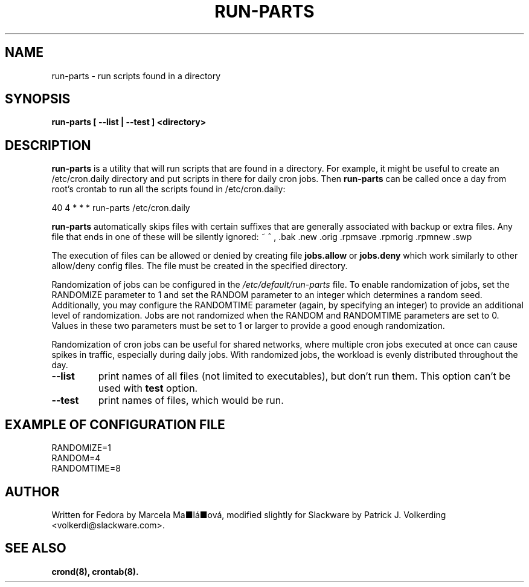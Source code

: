.\" -*- nroff -*-
.ds g \" empty
.ds G \" empty
.\" Like TP, but if specified indent is more than half
.\" the current line-length - indent, use the default indent.
.de Tp
.ie \\n(.$=0:((0\\$1)*2u>(\\n(.lu-\\n(.iu)) .TP
.el .TP "\\$1"
..
.TH RUN-PARTS 8 "23 Feb 2024" "Slackware Version 15.1"
.SH NAME
run-parts \- run scripts found in a directory
.SH SYNOPSIS
.B run-parts [ --list | --test ] <directory>
.LP
.SH DESCRIPTION
.B run-parts
is a utility that will run scripts that are found in a directory.  For example,
it might be useful to create an /etc/cron.daily directory and put scripts in
there for daily cron jobs.  Then
.B run-parts
can be called once a day from root's crontab to run all the scripts found in
/etc/cron.daily:

40 4 * * * run-parts /etc/cron.daily

.B run-parts
automatically skips files with certain suffixes that are generally associated
with backup or extra files.  Any file that ends in one of these will be silently
ignored:  ~ ^ , .bak .new .orig .rpmsave .rpmorig .rpmnew .swp

The execution of files can be allowed or denied by creating file
.B jobs.allow
or
.B jobs.deny
which work similarly to other allow/deny config files. The file must be
created in the specified directory.

Randomization of jobs can be configured in the
.IR /etc/default/run-parts
file. To enable randomization of jobs, set the RANDOMIZE parameter to 1
and set the RANDOM parameter to an integer which determines a random
seed. Additionally, you may configure the RANDOMTIME parameter (again,
by specifying an integer) to provide an additional level of
randomization. Jobs are not randomized when the RANDOM and RANDOMTIME
parameters are set to 0. Values in these two parameters must be set to
1 or larger to provide a good enough randomization.

Randomization of cron jobs can be useful for shared networks, where
multiple cron jobs executed at once can cause spikes in traffic,
especially during daily jobs. With randomized jobs, the workload is
evenly distributed throughout the day.

.TP
.B --list
print names of all files (not limited to executables), but don't run
them. This option can't be used with
.B test
option.
.TP
.B --test
print names of files, which would be run.

.SH EXAMPLE OF CONFIGURATION FILE
.nf
RANDOMIZE=1
RANDOM=4
RANDOMTIME=8
.fi

.SH AUTHOR
Written for Fedora by Marcela Ma■lá■ová, modified slightly for Slackware by
Patrick J. Volkerding <volkerdi@slackware.com>.
.SH "SEE ALSO"
.BR crond(8),
.BR crontab(8).
